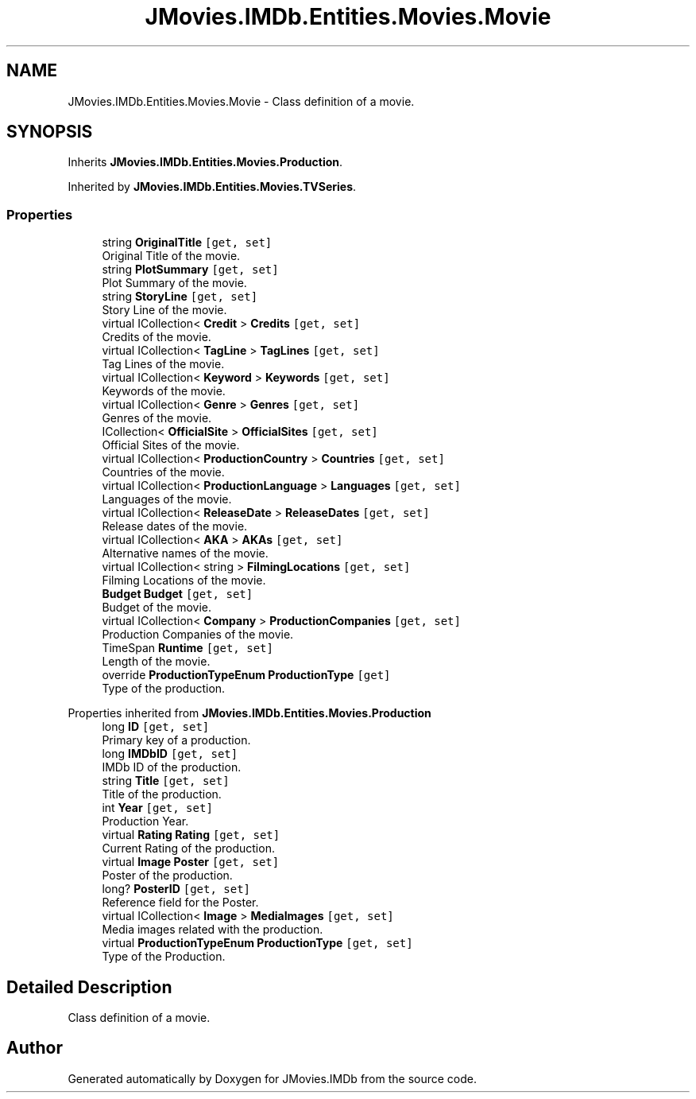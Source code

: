 .TH "JMovies.IMDb.Entities.Movies.Movie" 3 "Thu Feb 16 2023" "JMovies.IMDb" \" -*- nroff -*-
.ad l
.nh
.SH NAME
JMovies.IMDb.Entities.Movies.Movie \- Class definition of a movie\&.  

.SH SYNOPSIS
.br
.PP
.PP
Inherits \fBJMovies\&.IMDb\&.Entities\&.Movies\&.Production\fP\&.
.PP
Inherited by \fBJMovies\&.IMDb\&.Entities\&.Movies\&.TVSeries\fP\&.
.SS "Properties"

.in +1c
.ti -1c
.RI "string \fBOriginalTitle\fP\fC [get, set]\fP"
.br
.RI "Original Title of the movie\&. "
.ti -1c
.RI "string \fBPlotSummary\fP\fC [get, set]\fP"
.br
.RI "Plot Summary of the movie\&. "
.ti -1c
.RI "string \fBStoryLine\fP\fC [get, set]\fP"
.br
.RI "Story Line of the movie\&. "
.ti -1c
.RI "virtual ICollection< \fBCredit\fP > \fBCredits\fP\fC [get, set]\fP"
.br
.RI "Credits of the movie\&. "
.ti -1c
.RI "virtual ICollection< \fBTagLine\fP > \fBTagLines\fP\fC [get, set]\fP"
.br
.RI "Tag Lines of the movie\&. "
.ti -1c
.RI "virtual ICollection< \fBKeyword\fP > \fBKeywords\fP\fC [get, set]\fP"
.br
.RI "Keywords of the movie\&. "
.ti -1c
.RI "virtual ICollection< \fBGenre\fP > \fBGenres\fP\fC [get, set]\fP"
.br
.RI "Genres of the movie\&. "
.ti -1c
.RI "ICollection< \fBOfficialSite\fP > \fBOfficialSites\fP\fC [get, set]\fP"
.br
.RI "Official Sites of the movie\&. "
.ti -1c
.RI "virtual ICollection< \fBProductionCountry\fP > \fBCountries\fP\fC [get, set]\fP"
.br
.RI "Countries of the movie\&. "
.ti -1c
.RI "virtual ICollection< \fBProductionLanguage\fP > \fBLanguages\fP\fC [get, set]\fP"
.br
.RI "Languages of the movie\&. "
.ti -1c
.RI "virtual ICollection< \fBReleaseDate\fP > \fBReleaseDates\fP\fC [get, set]\fP"
.br
.RI "Release dates of the movie\&. "
.ti -1c
.RI "virtual ICollection< \fBAKA\fP > \fBAKAs\fP\fC [get, set]\fP"
.br
.RI "Alternative names of the movie\&. "
.ti -1c
.RI "virtual ICollection< string > \fBFilmingLocations\fP\fC [get, set]\fP"
.br
.RI "Filming Locations of the movie\&. "
.ti -1c
.RI "\fBBudget\fP \fBBudget\fP\fC [get, set]\fP"
.br
.RI "Budget of the movie\&. "
.ti -1c
.RI "virtual ICollection< \fBCompany\fP > \fBProductionCompanies\fP\fC [get, set]\fP"
.br
.RI "Production Companies of the movie\&. "
.ti -1c
.RI "TimeSpan \fBRuntime\fP\fC [get, set]\fP"
.br
.RI "Length of the movie\&. "
.ti -1c
.RI "override \fBProductionTypeEnum\fP \fBProductionType\fP\fC [get]\fP"
.br
.RI "Type of the production\&. "
.in -1c

Properties inherited from \fBJMovies\&.IMDb\&.Entities\&.Movies\&.Production\fP
.in +1c
.ti -1c
.RI "long \fBID\fP\fC [get, set]\fP"
.br
.RI "Primary key of a production\&. "
.ti -1c
.RI "long \fBIMDbID\fP\fC [get, set]\fP"
.br
.RI "IMDb ID of the production\&. "
.ti -1c
.RI "string \fBTitle\fP\fC [get, set]\fP"
.br
.RI "Title of the production\&. "
.ti -1c
.RI "int \fBYear\fP\fC [get, set]\fP"
.br
.RI "Production Year\&. "
.ti -1c
.RI "virtual \fBRating\fP \fBRating\fP\fC [get, set]\fP"
.br
.RI "Current Rating of the production\&. "
.ti -1c
.RI "virtual \fBImage\fP \fBPoster\fP\fC [get, set]\fP"
.br
.RI "Poster of the production\&. "
.ti -1c
.RI "long? \fBPosterID\fP\fC [get, set]\fP"
.br
.RI "Reference field for the Poster\&. "
.ti -1c
.RI "virtual ICollection< \fBImage\fP > \fBMediaImages\fP\fC [get, set]\fP"
.br
.RI "Media images related with the production\&. "
.ti -1c
.RI "virtual \fBProductionTypeEnum\fP \fBProductionType\fP\fC [get, set]\fP"
.br
.RI "Type of the Production\&. "
.in -1c
.SH "Detailed Description"
.PP 
Class definition of a movie\&. 

.SH "Author"
.PP 
Generated automatically by Doxygen for JMovies\&.IMDb from the source code\&.
